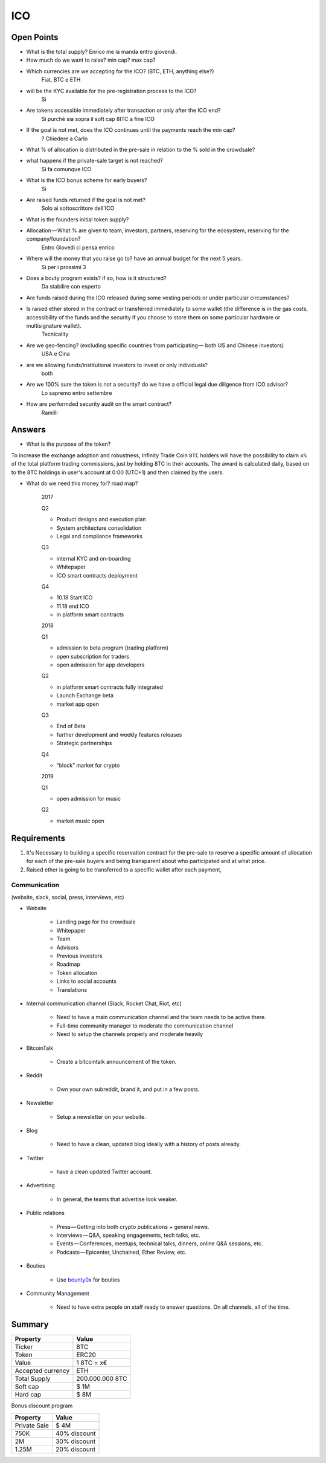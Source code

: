 #################
ICO
#################


Open Points
=====================================



* What is the total supply? Enrico me la manda entro giovendì.
* How much do we want to raise? min cap? max cap?

* Which currencies are we accepting for the ICO? (BTC, ETH, anything else?)
	Fiat, BTC e ETH
* will be the KYC available for the pre-registration process to the ICO?
	Si
* Are tokens accessible immediately after transaction or only after the ICO end?
	Si purchè sia sopra il soft cap
	8ITC a fine ICO
* If the goal is not met, does the ICO continues until the payments reach the min cap?
	? Chiedere a Carlo
* What % of allocation is distributed in the pre-sale in relation to the % sold in the crowdsale?
* what happens if the private-sale target is not reached?
	Si fa comunque ICO
* What is the ICO bonus scheme for early buyers?
	Si
* Are raised funds returned if the goal is not met?
        Solo ai sottoscrittore dell'ICO
* What is the founders initial token supply?
* Allocation — What % are given to team, investors, partners, reserving for the ecosystem, reserving for the company/foundation?
	Entro Giovedì ci pensa enrico
* Where will the money that you raise go to? have an annual budget for the next 5 years.
	Si per i prossimi 3
* Does a bouty program exists? if so, how is it structured?
	Da stabilire con esperto
* Are funds raised during the ICO released during some vesting periods or under particular circumstances?
* Is raised ether stored in the contract or transferred immediately to some wallet (the difference is in the gas costs, accessibility of the funds and the security if you choose to store them on some particular hardware or multisignature wallet).
     Tecnicality
* Are we geo-fencing? (excluding specific countries from participating — both US and Chinese investors)
     USA e Cina
* are we allowing funds/institutional investors to invest or only individuals?
    both
* Are we 100% sure the token is not a security? do we have a official legal due diligence from ICO advisor?
    Lo sapremo entro settembre
* How are performded security audit on the smart contract? 
    Ramilli



Answers
=====================================
* What is the purpose of the token?
To increase the exchange adoption and robustness, Infinity Trade Coin ``8TC`` holders will have the possibility to claim ``x%`` of the total platform trading commissions, just by holding 8TC in their accounts. The award is calculated daily, based on to the 8TC holdings in user's account at 0:00 (UTC+1) and then claimed by the users.

* What do we need this money for? road map?

	2017

	Q2

	* Product designs and execution plan
	* System architecture consolidation
	* Legal and compliance frameworks

	Q3

	* internal KYC and on-boarding 
	* Whitepaper
	* ICO smart contracts deployment

	Q4

	* 10.18 Start ICO
	* 11.18 end ICO
	* in platform smart contracts


	2018

	Q1

	* admission to beta program (trading platform) 
	* open subscription for traders
	* open admission for app developers

	Q2

	* in platform smart contracts fully integrated
	* Launch Exchange beta
	* market app open

	Q3

	* End of Beta
	* further development and weekly features releases
	* Strategic partnerships

	Q4

	* “block” market for crypto

	2019

	Q1

	* open admission for music

	Q2

	* market music open




Requirements
=====================================

#. It's Necessary to building a specific reservation contract for the pre-sale to reserve a specific amount of allocation for each of the pre-sale buyers and being transparent about who participated and at what price.
#. Raised ether is going to be transferred to a specific wallet after each payment,





Communication 
^^^^^^^^^^^^^^^^^^^^^^^^^^^^^^^^^^^
(website, slack, social, press, interviews, etc)


* Website

	* Landing page for the crowdsale
	* Whitepaper
	* Team
	* Advisors
	* Previous investors
	* Roadmap
	* Token allocation
	* Links to social accounts
	* Translations

* Internal communication channel (Slack, Rocket Chat, Riot, etc)
	
	* Need to have a main communication channel and the team needs to be active there.
	* Full-time community manager to moderate the communication channel
	* Need to setup the channels properly and moderate heavily

* BitcoinTalk
	
	* Create a bitcointalk announcement of the token.

* Reddit

	* Own your own subreddit, brand it, and put in a few posts.

* Newsletter
	
	* Setup a newsletter on your website.		

* Blog

	* Need to have a clean, updated blog ideally with a history of posts already.

* Twitter
	
	* have a clean updated Twitter account.

* Advertising
	
	* In general, the teams that advertise look weaker.

* Public relations
	
	* Press — Getting into both crypto publications + general news.
	* Interviews — Q&A, speaking engagements, tech talks, etc.
	* Events — Conferences, meetups, technical talks, dinners, online Q&A sessions, etc.
	* Podcasts — Epicenter, Unchained, Ether Review, etc.

* Bouties
	
	* Use `bounty0x <https://beta.bounty0x.io/bounties>`_ for bouties

* Community Management
	
	* Need to have extra people on staff ready to answer questions. On all channels, all of the time.





Summary
=====================================

====================  ====================  
	  Property				Value  		
====================  ====================  
Ticker                8TC
Token  	              ERC20
Value                 1 8TC = x€ 
Accepted currency     ETH   
Total Supply          200.000.000 8TC
Soft cap              $ 1M
Hard cap              $ 8M
====================  ==================== 


Bonus discount program

====================  ====================  
	  Property				Value  		
====================  ====================  
Private Sale          $ 4M
750K  	              40% discount
2M                    30% discount
1.25M                 20% discount
====================  ==================== 




